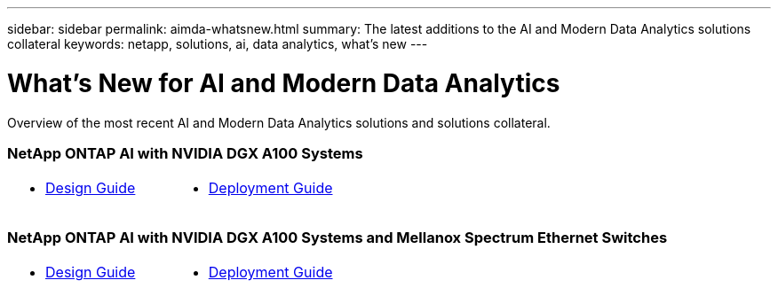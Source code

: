 ---
sidebar: sidebar
permalink: aimda-whatsnew.html
summary: The latest additions to the AI and Modern Data Analytics solutions collateral
keywords: netapp, solutions, ai, data analytics, what's new
---

= What's New for AI and Modern Data Analytics
:hardbreaks:
:nofooter:
:icons: font
:linkattrs:
:table-stripes: odd
:imagesdir: ./media/

[.lead]
Overview of the most recent AI and Modern Data Analytics solutions and solutions collateral.

=== NetApp ONTAP AI with NVIDIA DGX A100 Systems
[width=100%,cols="1a,1a",frame="none",grid="none"]
|===
| * link:https://www.netapp.com/pdf.html?item=/media/19432-nva-1151-design.pdf[Design Guide]
| * link:https://www.netapp.com/pdf.html?item=/media/20708-nva-1151-deploy.pdf[Deployment Guide]
|===

=== NetApp ONTAP AI with NVIDIA DGX A100 Systems and Mellanox Spectrum Ethernet Switches
[width=100%,cols="1a,1a",frame="none",grid="none"]
|===
| * link:https://www.netapp.com/pdf.html?item=/media/21793-nva-1153-design.pdf[Design Guide]
| * link:https://www.netapp.com/pdf.html?item=/media/21789-nva-1153-deploy.pdf[Deployment Guide]
| ===

=== AI Orchestration with NetApp and Run:AI
* link:ai/osrunai_executive_summary.html[Executive Summary]

=== NetApp DataOps Toolkit
* link:https://github.com/NetApp/netapp-data-science-toolkit[Access the toolkit on GitHub]

=== Data Analytics Solution Brief
* link:https://www.netapp.com/pdf.html?item=/media/58015-sb-4154.pdf[Different solutions for different analytics strategies]
